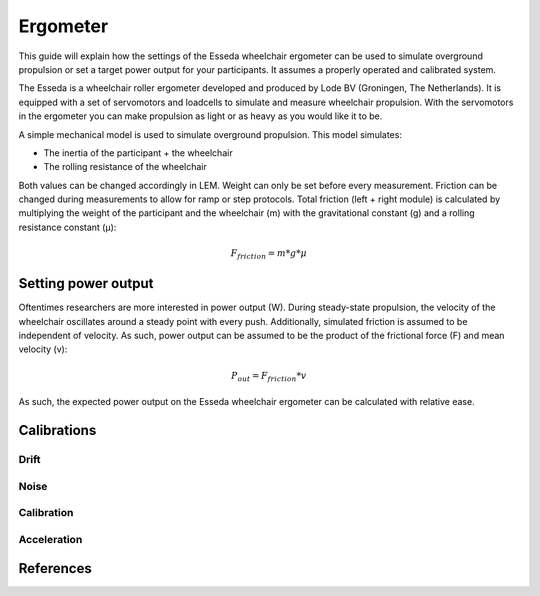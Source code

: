 Ergometer
=========

This guide will explain how the settings of the Esseda wheelchair ergometer can be used to simulate overground
propulsion or set a target power output for your participants. It assumes a properly operated and calibrated system.

The Esseda is a wheelchair roller ergometer developed and produced by Lode BV (Groningen, The Netherlands). It is
equipped with a set of servomotors and loadcells to simulate and measure wheelchair propulsion. With the servomotors
in the ergometer you can make propulsion as light or as heavy as you would like it to be.

A simple mechanical model is used to simulate overground propulsion. This model simulates:

- The inertia of the participant + the wheelchair
- The rolling resistance of the wheelchair

Both values can be changed accordingly in LEM. Weight can only be set before every measurement. Friction can be changed
during measurements to allow for ramp or step protocols. Total friction (left + right module) is calculated
by multiplying the weight of the participant and the wheelchair (m) with the gravitational constant (g) and a rolling
resistance constant (μ):

.. math:: F_{friction} = m * g * \mu

Setting power output
--------------------
Oftentimes researchers are more interested in power output (W). During steady-state propulsion, the velocity of the
wheelchair oscillates around a steady point with every push. Additionally, simulated friction is assumed to be
independent of velocity. As such, power output can be assumed to be the product of the frictional force (F) and mean
velocity (v):

.. math:: P_{out} = F_{friction} * v

As such, the expected power output on the Esseda wheelchair ergometer can be calculated with relative ease.

Calibrations
------------

Drift
^^^^^

Noise
^^^^^

Calibration
^^^^^^^^^^^

Acceleration
^^^^^^^^^^^^

References
----------


